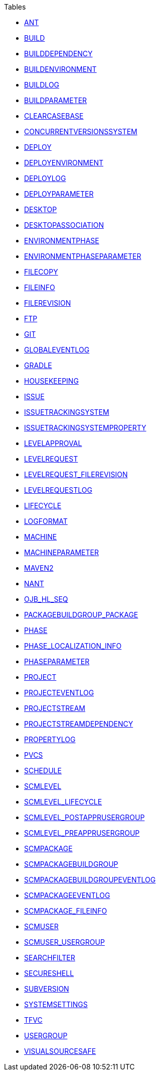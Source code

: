 .Tables
* xref:ANT.adoc[ANT]
* xref:BUILD.adoc[BUILD]
* xref:BUILDDEPENDENCY.adoc[BUILDDEPENDENCY]
* xref:BUILDENVIRONMENT.adoc[BUILDENVIRONMENT]
* xref:BUILDLOG.adoc[BUILDLOG]
* xref:BUILDPARAMETER.adoc[BUILDPARAMETER]
* xref:CLEARCASEBASE.adoc[CLEARCASEBASE]
* xref:CONCURRENTVERSIONSSYSTEM.adoc[CONCURRENTVERSIONSSYSTEM]
* xref:DEPLOY.adoc[DEPLOY]
* xref:DEPLOYENVIRONMENT.adoc[DEPLOYENVIRONMENT]
* xref:DEPLOYLOG.adoc[DEPLOYLOG]
* xref:DEPLOYPARAMETER.adoc[DEPLOYPARAMETER]
* xref:DESKTOP.adoc[DESKTOP]
* xref:DESKTOPASSOCIATION.adoc[DESKTOPASSOCIATION]
* xref:ENVIRONMENTPHASE.adoc[ENVIRONMENTPHASE]
* xref:ENVIRONMENTPHASEPARAMETER.adoc[ENVIRONMENTPHASEPARAMETER]
* xref:FILECOPY.adoc[FILECOPY]
* xref:FILEINFO.adoc[FILEINFO]
* xref:FILEREVISION.adoc[FILEREVISION]
* xref:FTP.adoc[FTP]
* xref:GIT.adoc[GIT]
* xref:GLOBALEVENTLOG.adoc[GLOBALEVENTLOG]
* xref:GRADLE.adoc[GRADLE]
* xref:HOUSEKEEPING.adoc[HOUSEKEEPING]
* xref:ISSUE.adoc[ISSUE]
* xref:ISSUETRACKINGSYSTEM.adoc[ISSUETRACKINGSYSTEM]
* xref:ISSUETRACKINGSYSTEMPROPERTY.adoc[ISSUETRACKINGSYSTEMPROPERTY]
* xref:LEVELAPPROVAL.adoc[LEVELAPPROVAL]
* xref:LEVELREQUEST.adoc[LEVELREQUEST]
* xref:LEVELREQUEST_FILEREVISION.adoc[LEVELREQUEST_FILEREVISION]
* xref:LEVELREQUESTLOG.adoc[LEVELREQUESTLOG]
* xref:LIFECYCLE.adoc[LIFECYCLE]
* xref:LOGFORMAT.adoc[LOGFORMAT]
* xref:MACHINE.adoc[MACHINE]
* xref:MACHINEPARAMETER.adoc[MACHINEPARAMETER]
* xref:MAVEN2.adoc[MAVEN2]
* xref:NANT.adoc[NANT]
* xref:OJB_HL_SEQ.adoc[OJB_HL_SEQ]
* xref:PACKAGEBUILDGROUP_PACKAGE.adoc[PACKAGEBUILDGROUP_PACKAGE]
* xref:PHASE.adoc[PHASE]
* xref:PHASE_LOCALIZATION_INFO.adoc[PHASE_LOCALIZATION_INFO]
* xref:PHASEPARAMETER.adoc[PHASEPARAMETER]
* xref:PROJECT.adoc[PROJECT]
* xref:PROJECTEVENTLOG.adoc[PROJECTEVENTLOG]
* xref:PROJECTSTREAM.adoc[PROJECTSTREAM]
* xref:PROJECTSTREAMDEPENDENCY.adoc[PROJECTSTREAMDEPENDENCY]
* xref:PROPERTYLOG.adoc[PROPERTYLOG]
* xref:PVCS.adoc[PVCS]
* xref:SCHEDULE.adoc[SCHEDULE]
* xref:SCMLEVEL.adoc[SCMLEVEL]
* xref:SCMLEVEL_LIFECYCLE.adoc[SCMLEVEL_LIFECYCLE]
* xref:SCMLEVEL_POSTAPPRUSERGROUP.adoc[SCMLEVEL_POSTAPPRUSERGROUP]
* xref:SCMLEVEL_PREAPPRUSERGROUP.adoc[SCMLEVEL_PREAPPRUSERGROUP]
* xref:SCMPACKAGE.adoc[SCMPACKAGE]
* xref:SCMPACKAGEBUILDGROUP.adoc[SCMPACKAGEBUILDGROUP]
* xref:SCMPACKAGEBUILDGROUPEVENTLOG.adoc[SCMPACKAGEBUILDGROUPEVENTLOG]
* xref:SCMPACKAGEEVENTLOG.adoc[SCMPACKAGEEVENTLOG]
* xref:SCMPACKAGE_FILEINFO.adoc[SCMPACKAGE_FILEINFO]
* xref:SCMUSER.adoc[SCMUSER]
* xref:SCMUSER_USERGROUP.adoc[SCMUSER_USERGROUP]
* xref:SEARCHFILTER.adoc[SEARCHFILTER]
* xref:SECURESHELL.adoc[SECURESHELL]
* xref:SUBVERSION.adoc[SUBVERSION]
* xref:SYSTEMSETTINGS.adoc[SYSTEMSETTINGS]
* xref:TFVC.adoc[TFVC]
* xref:USERGROUP.adoc[USERGROUP]
* xref:VISUALSOURCESAFE.adoc[VISUALSOURCESAFE]
